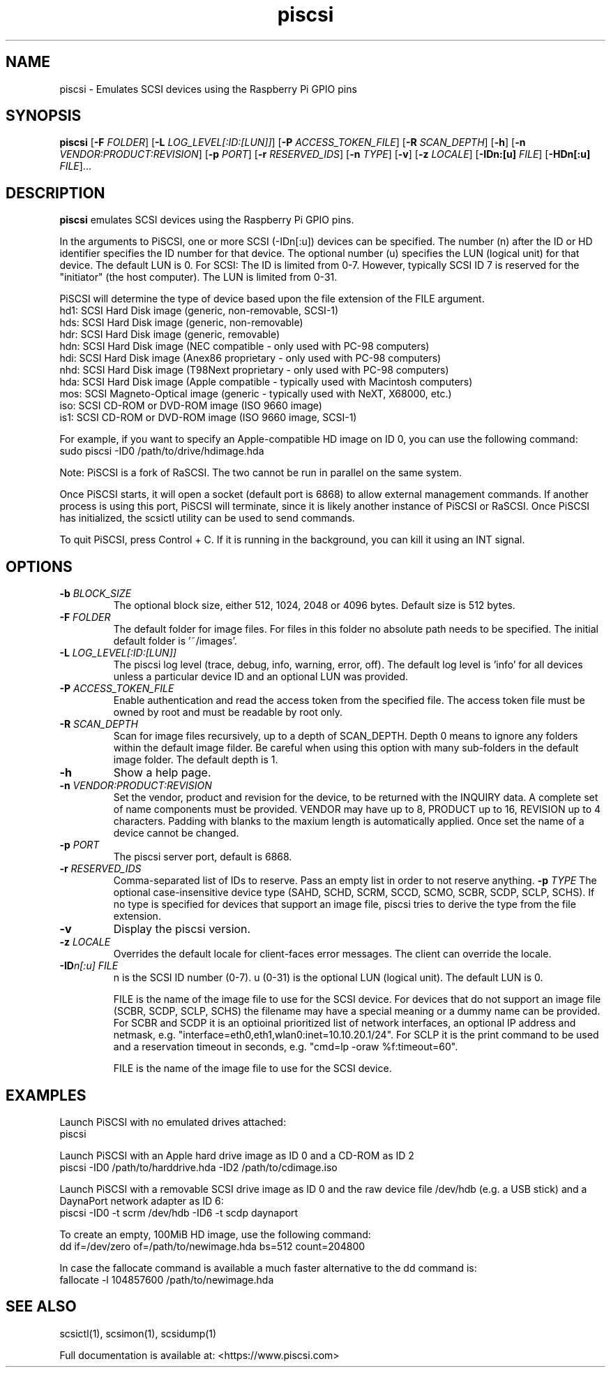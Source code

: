 .TH piscsi 1
.SH NAME
piscsi \- Emulates SCSI devices using the Raspberry Pi GPIO pins
.SH SYNOPSIS
.B piscsi
[\fB\-F\fR \fIFOLDER\fR]
[\fB\-L\fR \fILOG_LEVEL[:ID:[LUN]]\fR]
[\fB\-P\fR \fIACCESS_TOKEN_FILE\fR]
[\fB\-R\fR \fISCAN_DEPTH\fR]
[\fB\-h\fR]
[\fB\-n\fR \fIVENDOR:PRODUCT:REVISION\fR]
[\fB\-p\fR \fIPORT\fR]
[\fB\-r\fR \fIRESERVED_IDS\fR]
[\fB\-n\fR \fITYPE\fR]
[\fB\-v\fR]
[\fB\-z\fR \fILOCALE\fR]
[\fB\-IDn:[u]\fR \fIFILE\fR]
[\fB\-HDn[:u]\fR \fIFILE\fR]...
.SH DESCRIPTION
.B piscsi
emulates SCSI devices using the Raspberry Pi GPIO pins.
.PP
In the arguments to PiSCSI, one or more SCSI (-IDn[:u]) devices can be specified.
The number (n) after the ID or HD identifier specifies the ID number for that device. The optional number (u) specifies the LUN (logical unit) for that device. The default LUN is 0.
For SCSI: The ID is limited from 0-7. However, typically SCSI ID 7 is reserved for the "initiator" (the host computer). The LUN is limited from 0-31.
.PP
PiSCSI will determine the type of device based upon the file extension of the FILE argument.
    hd1: SCSI Hard Disk image (generic, non-removable, SCSI-1)
    hds: SCSI Hard Disk image (generic, non-removable)
    hdr: SCSI Hard Disk image (generic, removable)
    hdn: SCSI Hard Disk image (NEC compatible - only used with PC-98 computers)
    hdi: SCSI Hard Disk image (Anex86 proprietary - only used with PC-98 computers)
    nhd: SCSI Hard Disk image (T98Next proprietary - only used with PC-98 computers)
    hda: SCSI Hard Disk image (Apple compatible - typically used with Macintosh computers)
    mos: SCSI Magneto-Optical image (generic - typically used with NeXT, X68000, etc.)
    iso: SCSI CD-ROM or DVD-ROM image (ISO 9660 image)
    is1: SCSI CD-ROM or DVD-ROM image (ISO 9660 image, SCSI-1)
  
For example, if you want to specify an Apple-compatible HD image on ID 0, you can use the following command:
    sudo piscsi -ID0 /path/to/drive/hdimage.hda

Note: PiSCSI is a fork of RaSCSI. The two cannot be run in parallel on the same system.

Once PiSCSI starts, it will open a socket (default port is 6868) to allow external management commands.
If another process is using this port, PiSCSI will terminate, since it is likely another instance of PiSCSI or RaSCSI.
Once PiSCSI has initialized, the scsictl utility can be used to send commands.

To quit PiSCSI, press Control + C. If it is running in the background, you can kill it using an INT signal.

.SH OPTIONS
.TP
.BR \-b\fI " " \fIBLOCK_SIZE
The optional block size, either 512, 1024, 2048 or 4096 bytes. Default size is 512 bytes.
.TP
.BR \-F\fI " " \fIFOLDER
The default folder for image files. For files in this folder no absolute path needs to be specified. The initial default folder is '~/images'.
.TP
.BR \-L\fI " " \fILOG_LEVEL[:ID:[LUN]]
The piscsi log level (trace, debug, info, warning, error, off). The default log level is 'info' for all devices unless a particular device ID and an optional LUN was provided.
.TP
.BR \-P\fI " " \fIACCESS_TOKEN_FILE
Enable authentication and read the access token from the specified file. The access token file must be owned by root and must be readable by root only.
.TP
.BR \-R\fI " " \fISCAN_DEPTH
Scan for image files recursively, up to a depth of SCAN_DEPTH. Depth 0 means to ignore any folders within the default image filder. Be careful when using this option with many sub-folders in the default image folder. The default depth is 1.
.TP
.BR \-h\fI " " \fI
Show a help page.
.TP
.BR \-n\fI " " \fIVENDOR:PRODUCT:REVISION
Set the vendor, product and revision for the device, to be returned with the INQUIRY data. A complete set of name components must be provided. VENDOR may have up to 8, PRODUCT up to 16, REVISION up to 4 characters. Padding with blanks to the maxium length is automatically applied. Once set the name of a device cannot be changed.
.TP
.BR \-p\fI " " \fIPORT
The piscsi server port, default is 6868.
.TP
.BR \-r\fI " " \fIRESERVED_IDS
Comma-separated list of IDs to reserve. Pass an empty list in order to not reserve anything.
.BR \-p\fI " " \fITYPE
The optional case-insensitive device type (SAHD, SCHD, SCRM, SCCD, SCMO, SCBR, SCDP, SCLP, SCHS). If no type is specified for devices that support an image file, piscsi tries to derive the type from the file extension.
.TP
.BR \-v\fI " " \fI
Display the piscsi version.
.TP
.BR \-z\fI " "\fILOCALE
Overrides the default locale for client-faces error messages. The client can override the locale.
.TP
.BR \-ID\fIn[:u] " " \fIFILE
n is the SCSI ID number (0-7). u (0-31) is the optional LUN (logical unit). The default LUN is 0.
.IP
FILE is the name of the image file to use for the SCSI device. For devices that do not support an image file (SCBR, SCDP, SCLP, SCHS) the filename may have a special meaning or a dummy name can be provided. For SCBR and SCDP it is an optioinal prioritized list of network interfaces, an optional IP address and netmask, e.g. "interface=eth0,eth1,wlan0:inet=10.10.20.1/24". For SCLP it is the print command to be used and a reservation timeout in seconds, e.g. "cmd=lp -oraw %f:timeout=60".
.IP
FILE is the name of the image file to use for the SCSI device.
.IP

.SH EXAMPLES
Launch PiSCSI with no emulated drives attached:
   piscsi

Launch PiSCSI with an Apple hard drive image as ID 0 and a CD-ROM as ID 2
   piscsi -ID0 /path/to/harddrive.hda -ID2 /path/to/cdimage.iso

Launch PiSCSI with a removable SCSI drive image as ID 0 and the raw device file /dev/hdb (e.g. a USB stick) and a DaynaPort network adapter as ID 6:
   piscsi -ID0 -t scrm /dev/hdb -ID6 -t scdp daynaport

To create an empty, 100MiB HD image, use the following command:
   dd if=/dev/zero of=/path/to/newimage.hda bs=512 count=204800

In case the fallocate command is available a much faster alternative to the dd command is:
   fallocate -l 104857600 /path/to/newimage.hda

.SH SEE ALSO
scsictl(1), scsimon(1), scsidump(1)
 
Full documentation is available at: <https://www.piscsi.com>
